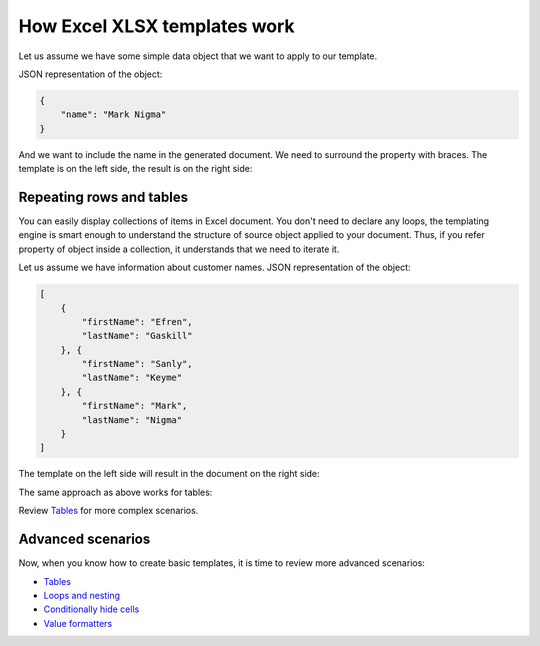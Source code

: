 How Excel XLSX templates work
=============================

Let us assume we have some simple data object that we want to apply to our template.

JSON representation of the object:

.. code:: json

    {
        "name": "Mark Nigma"
    }

And we want to include the name in the generated document. We need to surround the property with braces. The template is on the left side, the result is on the right side:

.. image:: ../../_static/img/document-generation/xlsx-tag-template.png
   :alt: Simple document template

.. _repeating-rows-and-tables:

Repeating rows and tables
-------------------------

You can easily display collections of items in Excel document. You don't need to declare any loops, the templating engine is smart enough to understand the structure of source object applied to your document. Thus, if you refer property of object inside a collection, it understands that we need to iterate it.

Let us assume we have information about customer names. JSON representation of the object:

.. code:: json

    [
        {        
            "firstName": "Efren",
            "lastName": "Gaskill"
        }, {        
            "firstName": "Sanly",
            "lastName": "Keyme"            
        }, {        
            "firstName": "Mark",
            "lastName": "Nigma"            
        }        
    ]

The template on the left side will result in the document on the right side:

.. image:: ../../_static/img/document-generation/xlsx-repeating-rows-template-result.png
   :alt: Simple table template

The same approach as above works for tables:

.. image:: ../../_static/img/document-generation/xlsx-simple-table-template-result.png
   :alt: Simple table template

Review `Tables <./tables.html>`_ for more complex scenarios.

Advanced scenarios
------------------

Now, when you know how to create basic templates, it is time to review more advanced scenarios:
                              
- `Tables <tables.html>`_
- `Loops and nesting <loops-and-nesting.html>`_
- `Conditionally hide cells <conditionally-clear-cells.html>`_
- `Value formatters <../common-docx-xlsx/formatters.html>`_